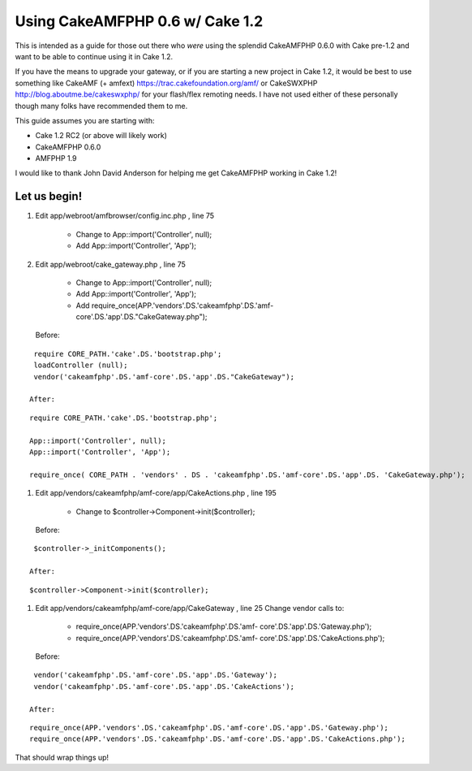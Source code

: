 Using CakeAMFPHP 0.6 w/ Cake 1.2
================================

This is intended as a guide for those out there who *were* using the
splendid CakeAMFPHP 0.6.0 with Cake pre-1.2 and want to be able to
continue using it in Cake 1.2.

If you have the means to upgrade your gateway, or if you are starting
a new project in Cake 1.2, it would be best to use something like
CakeAMF (+ amfext) `https://trac.cakefoundation.org/amf/`_ or
CakeSWXPHP `http://blog.aboutme.be/cakeswxphp/`_ for your flash/flex
remoting needs. I have not used either of these personally though many
folks have recommended them to me.

This guide assumes you are starting with:

+ Cake 1.2 RC2 (or above will likely work)
+ CakeAMFPHP 0.6.0
+ AMFPHP 1.9


I would like to thank John David Anderson for helping me get
CakeAMFPHP working in Cake 1.2!


Let us begin!
~~~~~~~~~~~~~


#. Edit app/webroot/amfbrowser/config.inc.php , line 75

    + Change to App::import('Controller', null);
    + Add App::import('Controller', 'App');

#. Edit app/webroot/cake_gateway.php , line 75

    + Change to App::import('Controller', null);
    + Add App::import('Controller', 'App');
    + Add require_once(APP.'vendors'.DS.'cakeamfphp'.DS.'amf-
      core'.DS.'app'.DS."CakeGateway.php");
   Before:

::

    require CORE_PATH.'cake'.DS.'bootstrap.php';
    loadController (null);  
    vendor('cakeamfphp'.DS.'amf-core'.DS.'app'.DS."CakeGateway");	

   After:

::

    require CORE_PATH.'cake'.DS.'bootstrap.php';
    
    App::import('Controller', null);
    App::import('Controller', 'App');
    
    require_once( CORE_PATH . 'vendors' . DS . 'cakeamfphp'.DS.'amf-core'.DS.'app'.DS. 'CakeGateway.php');

#. Edit app/vendors/cakeamfphp/amf-core/app/CakeActions.php , line 195

    + Change to $controller->Component->init($controller);
   Before:

::

    $controller->_initComponents();

   After:

::

    $controller->Component->init($controller);

#. Edit app/vendors/cakeamfphp/amf-core/app/CakeGateway , line 25
   Change vendor calls to:

    + require_once(APP.'vendors'.DS.'cakeamfphp'.DS.'amf-
      core'.DS.'app'.DS.'Gateway.php');
    + require_once(APP.'vendors'.DS.'cakeamfphp'.DS.'amf-
      core'.DS.'app'.DS.'CakeActions.php');
   Before:

::

    vendor('cakeamfphp'.DS.'amf-core'.DS.'app'.DS.'Gateway');
    vendor('cakeamfphp'.DS.'amf-core'.DS.'app'.DS.'CakeActions');

   After:

::

    require_once(APP.'vendors'.DS.'cakeamfphp'.DS.'amf-core'.DS.'app'.DS.'Gateway.php');
    require_once(APP.'vendors'.DS.'cakeamfphp'.DS.'amf-core'.DS.'app'.DS.'CakeActions.php');



That should wrap things up!


.. _http://blog.aboutme.be/cakeswxphp/: http://blog.aboutme.be/cakeswxphp/
.. _https://trac.cakefoundation.org/amf/: https://trac.cakefoundation.org/amf/

.. author:: morris
.. categories:: articles, tutorials
.. tags:: ,Tutorials

